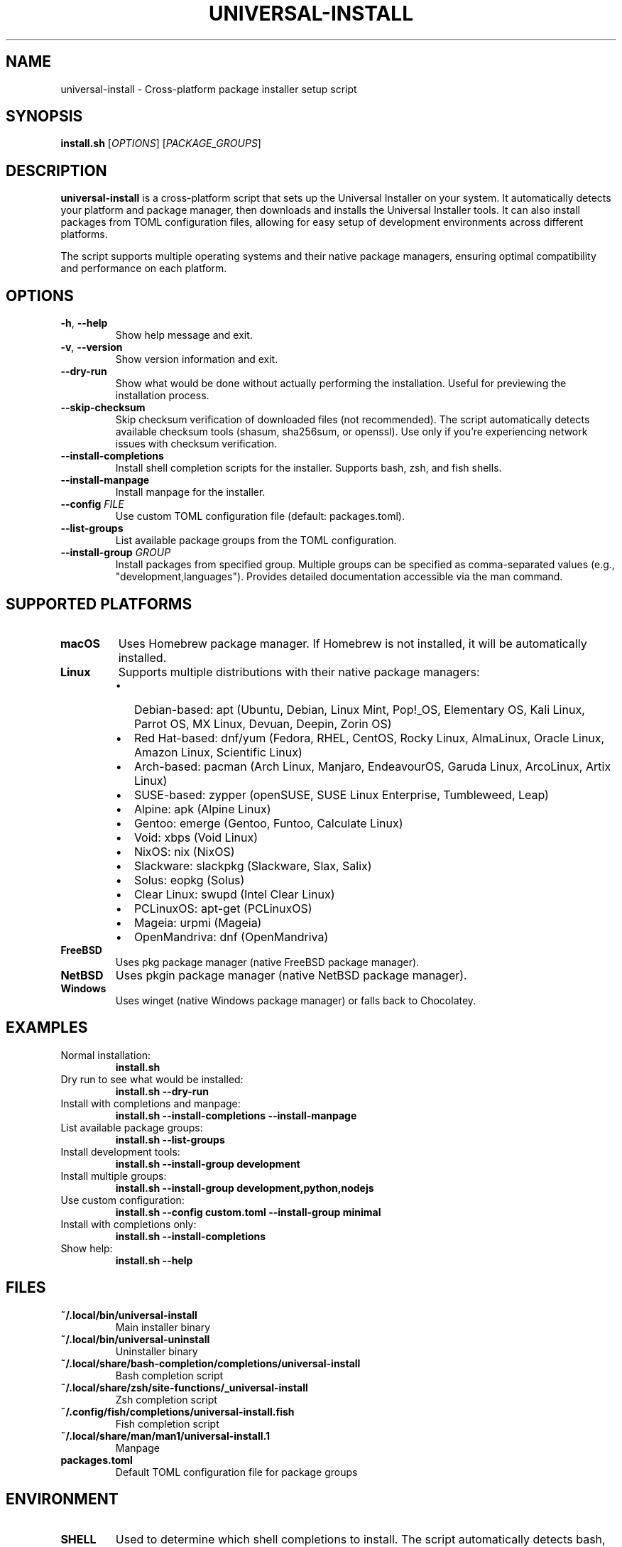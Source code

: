 .TH UNIVERSAL-INSTALL 1 "2024" "Universal Installer" "User Commands"

.SH NAME
universal-install \- Cross-platform package installer setup script

.SH SYNOPSIS
.B install.sh
[\fIOPTIONS\fR] [\fIPACKAGE_GROUPS\fR]

.SH DESCRIPTION
.B universal-install
is a cross-platform script that sets up the Universal Installer on your system.
It automatically detects your platform and package manager, then downloads and
installs the Universal Installer tools. It can also install packages from
TOML configuration files, allowing for easy setup of development environments
across different platforms.

The script supports multiple operating systems and their native package managers,
ensuring optimal compatibility and performance on each platform.

.SH OPTIONS
.TP
.BR \-h ", " \-\-help
Show help message and exit.

.TP
.BR \-v ", " \-\-version
Show version information and exit.

.TP
.B \-\-dry-run
Show what would be done without actually performing the installation.
Useful for previewing the installation process.

.TP
.B \-\-skip-checksum
Skip checksum verification of downloaded files (not recommended).
The script automatically detects available checksum tools (shasum, sha256sum, or openssl).
Use only if you're experiencing network issues with checksum verification.

.TP
.B \-\-install-completions
Install shell completion scripts for the installer.
Supports bash, zsh, and fish shells.

.TP
.B \-\-install-manpage
Install manpage for the installer.

.TP
.B \-\-config \fIFILE\fR
Use custom TOML configuration file (default: packages.toml).

.TP
.B \-\-list-groups
List available package groups from the TOML configuration.

.TP
.B \-\-install-group \fIGROUP\fR
Install packages from specified group. Multiple groups can be specified
as comma-separated values (e.g., "development,languages").
Provides detailed documentation accessible via the man command.

.SH SUPPORTED PLATFORMS
.TP
.B macOS
Uses Homebrew package manager. If Homebrew is not installed, it will be
automatically installed.

.TP
.B Linux
Supports multiple distributions with their native package managers:
.RS
.IP \(bu 2
Debian-based: apt (Ubuntu, Debian, Linux Mint, Pop!_OS, Elementary OS, Kali Linux, Parrot OS, MX Linux, Devuan, Deepin, Zorin OS)
.IP \(bu 2
Red Hat-based: dnf/yum (Fedora, RHEL, CentOS, Rocky Linux, AlmaLinux, Oracle Linux, Amazon Linux, Scientific Linux)
.IP \(bu 2
Arch-based: pacman (Arch Linux, Manjaro, EndeavourOS, Garuda Linux, ArcoLinux, Artix Linux)
.IP \(bu 2
SUSE-based: zypper (openSUSE, SUSE Linux Enterprise, Tumbleweed, Leap)
.IP \(bu 2
Alpine: apk (Alpine Linux)
.IP \(bu 2
Gentoo: emerge (Gentoo, Funtoo, Calculate Linux)
.IP \(bu 2
Void: xbps (Void Linux)
.IP \(bu 2
NixOS: nix (NixOS)
.IP \(bu 2
Slackware: slackpkg (Slackware, Slax, Salix)
.IP \(bu 2
Solus: eopkg (Solus)
.IP \(bu 2
Clear Linux: swupd (Intel Clear Linux)
.IP \(bu 2
PCLinuxOS: apt-get (PCLinuxOS)
.IP \(bu 2
Mageia: urpmi (Mageia)
.IP \(bu 2
OpenMandriva: dnf (OpenMandriva)
.RE

.TP
.B FreeBSD
Uses pkg package manager (native FreeBSD package manager).

.TP
.B NetBSD
Uses pkgin package manager (native NetBSD package manager).

.TP
.B Windows
Uses winget (native Windows package manager) or falls back to Chocolatey.

.SH EXAMPLES
.TP
Normal installation:
.B install.sh

.TP
Dry run to see what would be installed:
.B install.sh --dry-run

.TP
Install with completions and manpage:
.B install.sh --install-completions --install-manpage

.TP
List available package groups:
.B install.sh --list-groups

.TP
Install development tools:
.B install.sh --install-group development

.TP
Install multiple groups:
.B install.sh --install-group development,python,nodejs

.TP
Use custom configuration:
.B install.sh --config custom.toml --install-group minimal

.TP
Install with completions only:
.B install.sh --install-completions

.TP
Show help:
.B install.sh --help

.SH FILES
.TP
.B ~/.local/bin/universal-install
Main installer binary
.TP
.B ~/.local/bin/universal-uninstall
Uninstaller binary
.TP
.B ~/.local/share/bash-completion/completions/universal-install
Bash completion script
.TP
.B ~/.local/share/zsh/site-functions/_universal-install
Zsh completion script
.TP
.B ~/.config/fish/completions/universal-install.fish
Fish completion script
.TP
.B ~/.local/share/man/man1/universal-install.1
Manpage

.TP
.B packages.toml
Default TOML configuration file for package groups

.SH ENVIRONMENT
.TP
.B SHELL
Used to determine which shell completions to install.
The script automatically detects bash, zsh, and fish shells.

.SH EXIT STATUS
.TP
.B 0
Successful completion
.TP
.B 1
Error occurred (invalid options, missing dependencies, network issues, etc.)

.SH DIAGNOSTICS
The script provides detailed output about:
.IP \(bu 2
Platform detection results
.IP \(bu 2
Package manager identification
.IP \(bu 2
Download progress and verification
.IP \(bu 2
Installation status
.IP \(bu 2
Completion and manpage installation status

.SH SECURITY
The script downloads files from GitHub releases and verifies their integrity
using SHA256 checksums. The --skip-checksum option should only be used in
emergency situations where checksum verification is failing due to network issues.

.SH AUTHOR
Universal Installer Team

.SH BUGS
Report bugs to: https://github.com/gregnazario/universal-installer/issues

.SH COPYRIGHT
Copyright (c) 2024 Universal Installer Team. This is free software.

.SH SEE ALSO
.BR universal-install (1),
.BR universal-uninstall (1) 